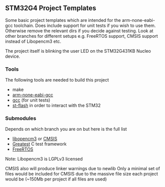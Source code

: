 ** STM32G4 Project Templates
Some basic project templates which are intended for the arm-none-eabi-gcc
toolchain. Does include support for unit tests if you wish to use them.
Otherwise remove the relevant dirs if you decide against testing. Look at
other branches for different setups e.g. FreeRTOS support, CMSIS support
instead of Libopencm3 etc.

The project itself is blinking the user LED on the STM32G431KB Nucleo
device.
*** Tools
The following tools are needed to build this project
- make
- [[https://developer.arm.com/downloads/-/gnu-rm][arm-none-eabi-gcc]]
- [[https://gcc.gnu.org/][gcc]] (for unit tests)
- [[https://github.com/stlink-org/stlink][st-flash]] in order to interact with the STM32
*** Submodules
Depends on which branch you are on but here is the full list
- [[https://libopencm3.org/][libopencm3]] or [[https://www.arm.com/technologies/cmsis][CMSIS]]
- [[https://github.com/silentbicycle/greatest][Greatest]] C test framework
- [[https://www.freertos.org/][FreeRTOS]]

Note: Libopencm3 is LGPLv3 licensed

CMSIS also will produce linker warnings due to newlib
Only a minimal set of files would be included for CMSIS due to the massive
file size each project would be (~150Mb per project if all files are used)
